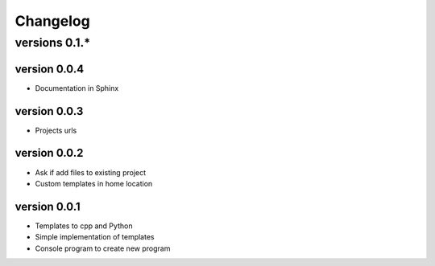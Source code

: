 Changelog
---------

versions 0.1.*
~~~~~~~~~~~~~~

version 0.0.4
^^^^^^^^^^^^^

- Documentation in Sphinx

version 0.0.3
^^^^^^^^^^^^^

- Projects urls

version 0.0.2
^^^^^^^^^^^^^

- Ask if add files to existing project
- Custom templates in home location

version 0.0.1
^^^^^^^^^^^^^

- Templates to cpp and Python
- Simple implementation of templates
- Console program to create new program